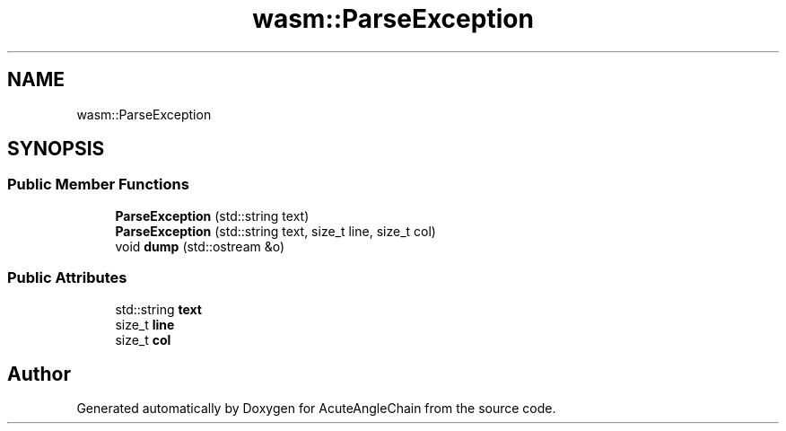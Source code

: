 .TH "wasm::ParseException" 3 "Sun Jun 3 2018" "AcuteAngleChain" \" -*- nroff -*-
.ad l
.nh
.SH NAME
wasm::ParseException
.SH SYNOPSIS
.br
.PP
.SS "Public Member Functions"

.in +1c
.ti -1c
.RI "\fBParseException\fP (std::string text)"
.br
.ti -1c
.RI "\fBParseException\fP (std::string text, size_t line, size_t col)"
.br
.ti -1c
.RI "void \fBdump\fP (std::ostream &o)"
.br
.in -1c
.SS "Public Attributes"

.in +1c
.ti -1c
.RI "std::string \fBtext\fP"
.br
.ti -1c
.RI "size_t \fBline\fP"
.br
.ti -1c
.RI "size_t \fBcol\fP"
.br
.in -1c

.SH "Author"
.PP 
Generated automatically by Doxygen for AcuteAngleChain from the source code\&.
